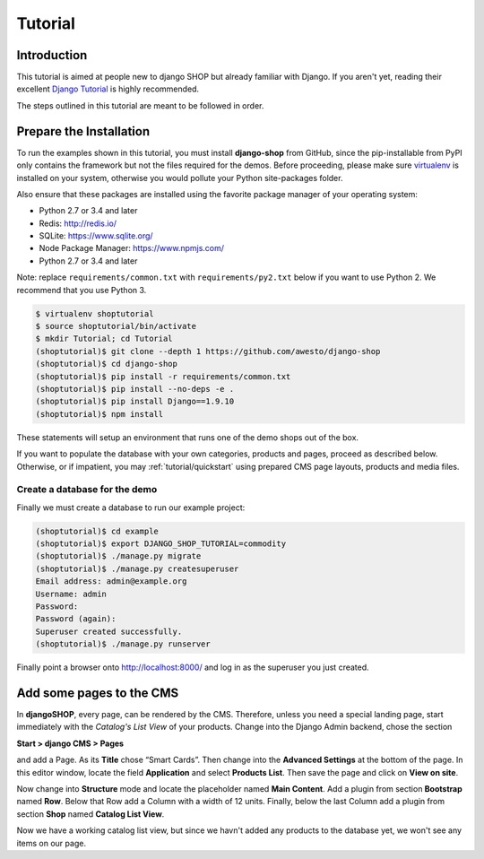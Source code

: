 .. _tutorial/intro:

========
Tutorial
========

Introduction
============

This tutorial is aimed at people new to django SHOP but already familiar with Django. If you aren't
yet, reading their excellent `Django Tutorial`_ is highly recommended.

The steps outlined in this tutorial are meant to be followed in order.


.. _tutorial/prepare-installation:

Prepare the Installation
========================

To run the examples shown in this tutorial, you must install **django-shop** from GitHub, since
the pip-installable from PyPI only contains the framework but not the files required for the demos.
Before proceeding, please make sure virtualenv_ is installed on your system, otherwise you would
pollute your Python site-packages folder.

Also ensure that these packages are installed using the favorite package manager of your operating
system:

* Python 2.7 or 3.4 and later
* Redis: http://redis.io/
* SQLite: https://www.sqlite.org/
* Node Package Manager: https://www.npmjs.com/
* Python 2.7 or 3.4 and later

Note: replace ``requirements/common.txt`` with ``requirements/py2.txt`` below
if you want to use Python 2. We recommend that you use Python 3.

.. code-block:: shell

	$ virtualenv shoptutorial
	$ source shoptutorial/bin/activate
	$ mkdir Tutorial; cd Tutorial
	(shoptutorial)$ git clone --depth 1 https://github.com/awesto/django-shop
	(shoptutorial)$ cd django-shop
	(shoptutorial)$ pip install -r requirements/common.txt
	(shoptutorial)$ pip install --no-deps -e .
	(shoptutorial)$ pip install Django==1.9.10
	(shoptutorial)$ npm install

These statements will setup an environment that runs one of the demo shops out of the box.

If you want to populate the database with your own categories, products and pages, proceed as
described below. Otherwise, or if impatient, you may :ref:`tutorial/quickstart` using prepared
CMS page layouts, products and media files.


.. _tutorial/create-demo-database:

Create a database for the demo
------------------------------

Finally we must create a database to run our example project:

.. code-block:: shell

	(shoptutorial)$ cd example
	(shoptutorial)$ export DJANGO_SHOP_TUTORIAL=commodity
	(shoptutorial)$ ./manage.py migrate
	(shoptutorial)$ ./manage.py createsuperuser
	Email address: admin@example.org
	Username: admin
	Password:
	Password (again):
	Superuser created successfully.
	(shoptutorial)$ ./manage.py runserver

Finally point a browser onto http://localhost:8000/ and log in as the superuser you just created.

.. _virtualenv: http://docs.python-guide.org/en/latest/dev/virtualenvs/


Add some pages to the CMS
=========================

In **djangoSHOP**, every page, can be rendered by the CMS. Therefore, unless you need a special
landing page, start immediately with the *Catalog's List View* of your products. Change into the
Django Admin backend, chose the section

**Start > django CMS > Pages**

and add a Page. As its **Title** chose “Smart Cards”. Then change into the **Advanced Settings**
at the bottom of the page. In this editor window, locate the field **Application** and select
**Products List**. Then save the page and click on **View on site**.

Now change into **Structure** mode and locate the placeholder named **Main Content**.
Add a plugin from section **Bootstrap** named **Row**. Below that Row add a Column with a width of
12 units. Finally, below the last Column add a plugin from section **Shop** named **Catalog List
View**.

Now we have a working catalog list view, but since we havn't added any products to the database
yet, we won't see any items on our page.


.. _Django Tutorial: https://docs.djangoproject.com/en/stable/intro/tutorial01/
